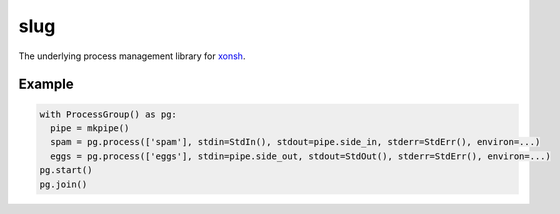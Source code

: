 slug
====

.. image:: https://badges.gitter.im/xonsh/xonsh.svg
   :alt: Join the chat at https://gitter.im/xonsh/xonsh
   :target: https://gitter.im/xonsh/xonsh?utm_source=badge&utm_medium=badge&utm_campaign=pr-badge&utm_content=badge

.. image:: https://travis-ci.org/xonsh/slug.svg?branch=master
    :target: https://travis-ci.org/xonsh/slug

.. image:: https://ci.appveyor.com/api/projects/status/github/xonsh/slug?svg=true
    :target: https://ci.appveyor.com/project/xonsh/slug

.. image:: https://circleci.com/gh/xonsh/slug.svg?style=shield
    :target: https://circleci.com/gh/xonsh/slug

.. image:: https://landscape.io/github/xonsh/slug/master/landscape.svg?style=flat
    :target: https://landscape.io/github/xonsh/slug/master
    :alt: Code Health

.. image:: https://codecov.io/gh/xonsh/slug/branch/master/graph/badge.svg
    :target: https://codecov.io/gh/xonsh/slug

The underlying process management library for `xonsh`_.

Example
-------

.. code:: python

    with ProcessGroup() as pg:
      pipe = mkpipe()
      spam = pg.process(['spam'], stdin=StdIn(), stdout=pipe.side_in, stderr=StdErr(), environ=...)
      eggs = pg.process(['eggs'], stdin=pipe.side_out, stdout=StdOut(), stderr=StdErr(), environ=...)
    pg.start()
    pg.join()

.. _xonsh: http://xon.sh/